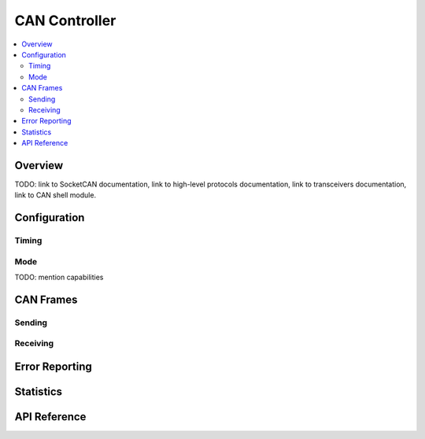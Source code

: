.. _can_api:

CAN Controller
##############

.. contents::
    :local:
    :depth: 2

Overview
********

TODO: link to SocketCAN documentation, link to high-level protocols documentation, link to
transceivers documentation, link to CAN shell module.

Configuration
*************

Timing
======

Mode
====

TODO: mention capabilities

CAN Frames
**********

Sending
=======

Receiving
=========

Error Reporting
***************

Statistics
**********

API Reference
*************

.. doxygengroup:: can_interface
